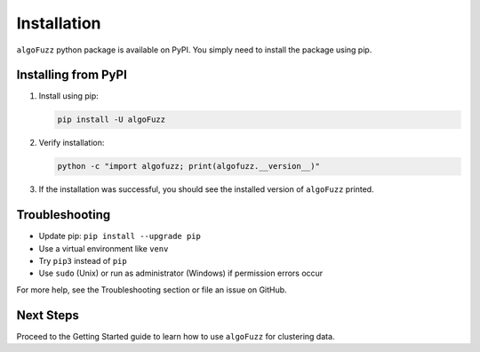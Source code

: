Installation
============

``algoFuzz`` python package is available on PyPI. You simply need to install the package using pip.

Installing from PyPI
--------------

1. Install using pip:

   .. code-block:: bash

      pip install -U algoFuzz

2. Verify installation:

   .. code-block:: bash

      python -c "import algofuzz; print(algofuzz.__version__)"

3. If the installation was successful, you should see the installed version of ``algoFuzz`` printed.

Troubleshooting
---------------

- Update pip: ``pip install --upgrade pip``
- Use a virtual environment like ``venv``
- Try ``pip3`` instead of ``pip``
- Use ``sudo`` (Unix) or run as administrator (Windows) if permission errors occur

For more help, see the Troubleshooting section or file an issue on GitHub.

Next Steps
----------

Proceed to the Getting Started guide to learn how to use ``algoFuzz`` for clustering data.
